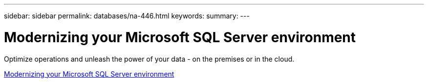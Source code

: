 ---
sidebar: sidebar
permalink: databases/na-446.html
keywords: 
summary: 
---

= Modernizing your Microsoft SQL Server environment
:hardbreaks:
:nofooter:
:icons: font
:linkattrs:
:imagesdir: ../media/

[.lead]
Optimize operations and unleash the power of your data - on the premises or in the cloud. 

link:https://www.netapp.com/pdf.html?item=/media/15613-na-446.pdf[Modernizing your Microsoft SQL Server environment^]